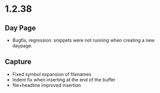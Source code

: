 * 1.2.38
** Day Page
   - Bugfix, regression: snippets were not running when creating a new daypage.
** Capture
   - Fixed symbol expansion of filenames
   - Indent fix when inserting at the end of the buffer
   - file+headline improved insertion